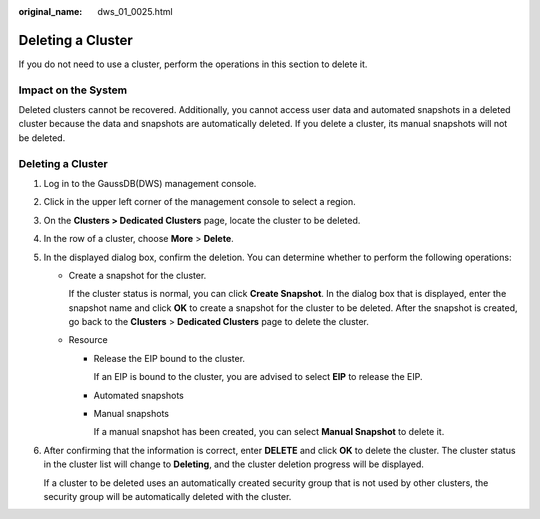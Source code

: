 :original_name: dws_01_0025.html

.. _dws_01_0025:

Deleting a Cluster
==================

If you do not need to use a cluster, perform the operations in this section to delete it.

Impact on the System
--------------------

Deleted clusters cannot be recovered. Additionally, you cannot access user data and automated snapshots in a deleted cluster because the data and snapshots are automatically deleted. If you delete a cluster, its manual snapshots will not be deleted.


Deleting a Cluster
------------------

#. Log in to the GaussDB(DWS) management console.

#. Click |image1| in the upper left corner of the management console to select a region.

#. On the **Clusters > Dedicated Clusters** page, locate the cluster to be deleted.

#. In the row of a cluster, choose **More** > **Delete**.

   |image2|

#. In the displayed dialog box, confirm the deletion. You can determine whether to perform the following operations:

   -  Create a snapshot for the cluster.

      If the cluster status is normal, you can click **Create Snapshot**. In the dialog box that is displayed, enter the snapshot name and click **OK** to create a snapshot for the cluster to be deleted. After the snapshot is created, go back to the **Clusters** > **Dedicated Clusters** page to delete the cluster.

   -  Resource

      -  Release the EIP bound to the cluster.

         If an EIP is bound to the cluster, you are advised to select **EIP** to release the EIP.

      -  Automated snapshots

      -  Manual snapshots

         If a manual snapshot has been created, you can select **Manual Snapshot** to delete it.

#. After confirming that the information is correct, enter **DELETE** and click **OK** to delete the cluster. The cluster status in the cluster list will change to **Deleting**, and the cluster deletion progress will be displayed.

   If a cluster to be deleted uses an automatically created security group that is not used by other clusters, the security group will be automatically deleted with the cluster.

   |image3|

.. |image1| image:: /_static/images/en-us_image_0000001711591224.png
.. |image2| image:: /_static/images/en-us_image_0000001711431740.png
.. |image3| image:: /_static/images/en-us_image_0000001759510641.png

